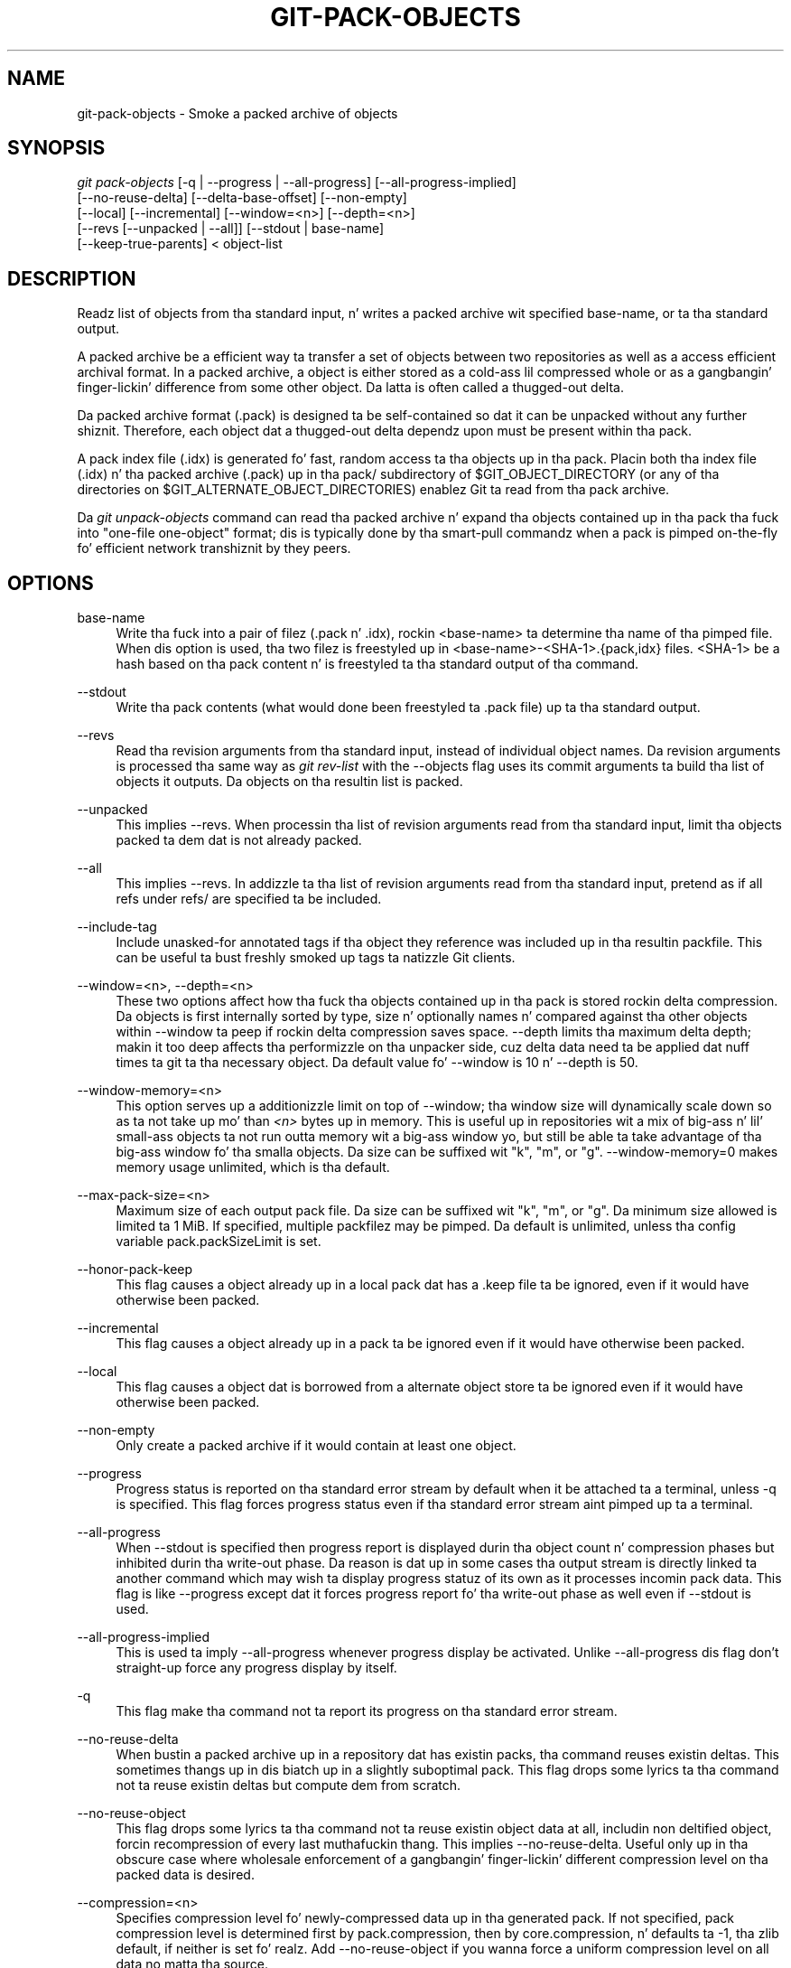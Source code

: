 '\" t
.\"     Title: git-pack-objects
.\"    Author: [FIXME: author] [see http://docbook.sf.net/el/author]
.\" Generator: DocBook XSL Stylesheets v1.78.1 <http://docbook.sf.net/>
.\"      Date: 10/25/2014
.\"    Manual: Git Manual
.\"    Source: Git 1.9.3
.\"  Language: Gangsta
.\"
.TH "GIT\-PACK\-OBJECTS" "1" "10/25/2014" "Git 1\&.9\&.3" "Git Manual"
.\" -----------------------------------------------------------------
.\" * Define some portabilitizzle stuff
.\" -----------------------------------------------------------------
.\" ~~~~~~~~~~~~~~~~~~~~~~~~~~~~~~~~~~~~~~~~~~~~~~~~~~~~~~~~~~~~~~~~~
.\" http://bugs.debian.org/507673
.\" http://lists.gnu.org/archive/html/groff/2009-02/msg00013.html
.\" ~~~~~~~~~~~~~~~~~~~~~~~~~~~~~~~~~~~~~~~~~~~~~~~~~~~~~~~~~~~~~~~~~
.ie \n(.g .ds Aq \(aq
.el       .ds Aq '
.\" -----------------------------------------------------------------
.\" * set default formatting
.\" -----------------------------------------------------------------
.\" disable hyphenation
.nh
.\" disable justification (adjust text ta left margin only)
.ad l
.\" -----------------------------------------------------------------
.\" * MAIN CONTENT STARTS HERE *
.\" -----------------------------------------------------------------
.SH "NAME"
git-pack-objects \- Smoke a packed archive of objects
.SH "SYNOPSIS"
.sp
.nf
\fIgit pack\-objects\fR [\-q | \-\-progress | \-\-all\-progress] [\-\-all\-progress\-implied]
        [\-\-no\-reuse\-delta] [\-\-delta\-base\-offset] [\-\-non\-empty]
        [\-\-local] [\-\-incremental] [\-\-window=<n>] [\-\-depth=<n>]
        [\-\-revs [\-\-unpacked | \-\-all]] [\-\-stdout | base\-name]
        [\-\-keep\-true\-parents] < object\-list
.fi
.sp
.SH "DESCRIPTION"
.sp
Readz list of objects from tha standard input, n' writes a packed archive wit specified base\-name, or ta tha standard output\&.
.sp
A packed archive be a efficient way ta transfer a set of objects between two repositories as well as a access efficient archival format\&. In a packed archive, a object is either stored as a cold-ass lil compressed whole or as a gangbangin' finger-lickin' difference from some other object\&. Da latta is often called a thugged-out delta\&.
.sp
Da packed archive format (\&.pack) is designed ta be self\-contained so dat it can be unpacked without any further shiznit\&. Therefore, each object dat a thugged-out delta dependz upon must be present within tha pack\&.
.sp
A pack index file (\&.idx) is generated fo' fast, random access ta tha objects up in tha pack\&. Placin both tha index file (\&.idx) n' tha packed archive (\&.pack) up in tha pack/ subdirectory of $GIT_OBJECT_DIRECTORY (or any of tha directories on $GIT_ALTERNATE_OBJECT_DIRECTORIES) enablez Git ta read from tha pack archive\&.
.sp
Da \fIgit unpack\-objects\fR command can read tha packed archive n' expand tha objects contained up in tha pack tha fuck into "one\-file one\-object" format; dis is typically done by tha smart\-pull commandz when a pack is pimped on\-the\-fly fo' efficient network transhiznit by they peers\&.
.SH "OPTIONS"
.PP
base\-name
.RS 4
Write tha fuck into a pair of filez (\&.pack n' \&.idx), rockin <base\-name> ta determine tha name of tha pimped file\&. When dis option is used, tha two filez is freestyled up in <base\-name>\-<SHA\-1>\&.{pack,idx} files\&. <SHA\-1> be a hash based on tha pack content n' is freestyled ta tha standard output of tha command\&.
.RE
.PP
\-\-stdout
.RS 4
Write tha pack contents (what would done been freestyled ta \&.pack file) up ta tha standard output\&.
.RE
.PP
\-\-revs
.RS 4
Read tha revision arguments from tha standard input, instead of individual object names\&. Da revision arguments is processed tha same way as
\fIgit rev\-list\fR
with the
\-\-objects
flag uses its
commit
arguments ta build tha list of objects it outputs\&. Da objects on tha resultin list is packed\&.
.RE
.PP
\-\-unpacked
.RS 4
This implies
\-\-revs\&. When processin tha list of revision arguments read from tha standard input, limit tha objects packed ta dem dat is not already packed\&.
.RE
.PP
\-\-all
.RS 4
This implies
\-\-revs\&. In addizzle ta tha list of revision arguments read from tha standard input, pretend as if all refs under
refs/
are specified ta be included\&.
.RE
.PP
\-\-include\-tag
.RS 4
Include unasked\-for annotated tags if tha object they reference was included up in tha resultin packfile\&. This can be useful ta bust freshly smoked up tags ta natizzle Git clients\&.
.RE
.PP
\-\-window=<n>, \-\-depth=<n>
.RS 4
These two options affect how tha fuck tha objects contained up in tha pack is stored rockin delta compression\&. Da objects is first internally sorted by type, size n' optionally names n' compared against tha other objects within \-\-window ta peep if rockin delta compression saves space\&. \-\-depth limits tha maximum delta depth; makin it too deep affects tha performizzle on tha unpacker side, cuz delta data need ta be applied dat nuff times ta git ta tha necessary object\&. Da default value fo' \-\-window is 10 n' \-\-depth is 50\&.
.RE
.PP
\-\-window\-memory=<n>
.RS 4
This option serves up a additionizzle limit on top of
\-\-window; tha window size will dynamically scale down so as ta not take up mo' than
\fI<n>\fR
bytes up in memory\&. This is useful up in repositories wit a mix of big-ass n' lil' small-ass objects ta not run outta memory wit a big-ass window yo, but still be able ta take advantage of tha big-ass window fo' tha smalla objects\&. Da size can be suffixed wit "k", "m", or "g"\&.
\-\-window\-memory=0
makes memory usage unlimited, which is tha default\&.
.RE
.PP
\-\-max\-pack\-size=<n>
.RS 4
Maximum size of each output pack file\&. Da size can be suffixed wit "k", "m", or "g"\&. Da minimum size allowed is limited ta 1 MiB\&. If specified, multiple packfilez may be pimped\&. Da default is unlimited, unless tha config variable
pack\&.packSizeLimit
is set\&.
.RE
.PP
\-\-honor\-pack\-keep
.RS 4
This flag causes a object already up in a local pack dat has a \&.keep file ta be ignored, even if it would have otherwise been packed\&.
.RE
.PP
\-\-incremental
.RS 4
This flag causes a object already up in a pack ta be ignored even if it would have otherwise been packed\&.
.RE
.PP
\-\-local
.RS 4
This flag causes a object dat is borrowed from a alternate object store ta be ignored even if it would have otherwise been packed\&.
.RE
.PP
\-\-non\-empty
.RS 4
Only create a packed archive if it would contain at least one object\&.
.RE
.PP
\-\-progress
.RS 4
Progress status is reported on tha standard error stream by default when it be attached ta a terminal, unless \-q is specified\&. This flag forces progress status even if tha standard error stream aint pimped up ta a terminal\&.
.RE
.PP
\-\-all\-progress
.RS 4
When \-\-stdout is specified then progress report is displayed durin tha object count n' compression phases but inhibited durin tha write\-out phase\&. Da reason is dat up in some cases tha output stream is directly linked ta another command which may wish ta display progress statuz of its own as it processes incomin pack data\&. This flag is like \-\-progress except dat it forces progress report fo' tha write\-out phase as well even if \-\-stdout is used\&.
.RE
.PP
\-\-all\-progress\-implied
.RS 4
This is used ta imply \-\-all\-progress whenever progress display be activated\&. Unlike \-\-all\-progress dis flag don\(cqt straight-up force any progress display by itself\&.
.RE
.PP
\-q
.RS 4
This flag make tha command not ta report its progress on tha standard error stream\&.
.RE
.PP
\-\-no\-reuse\-delta
.RS 4
When bustin a packed archive up in a repository dat has existin packs, tha command reuses existin deltas\&. This sometimes thangs up in dis biatch up in a slightly suboptimal pack\&. This flag  drops some lyrics ta tha command not ta reuse existin deltas but compute dem from scratch\&.
.RE
.PP
\-\-no\-reuse\-object
.RS 4
This flag  drops some lyrics ta tha command not ta reuse existin object data at all, includin non deltified object, forcin recompression of every last muthafuckin thang\&. This implies \-\-no\-reuse\-delta\&. Useful only up in tha obscure case where wholesale enforcement of a gangbangin' finger-lickin' different compression level on tha packed data is desired\&.
.RE
.PP
\-\-compression=<n>
.RS 4
Specifies compression level fo' newly\-compressed data up in tha generated pack\&. If not specified, pack compression level is determined first by pack\&.compression, then by core\&.compression, n' defaults ta \-1, tha zlib default, if neither is set\& fo' realz. Add \-\-no\-reuse\-object if you wanna force a uniform compression level on all data no matta tha source\&.
.RE
.PP
\-\-thin
.RS 4
Smoke a "thin" pack by omittin tha common objects between a sender n' a receiver up in order ta reduce network transfer\&. This option only make sense up in conjunction wit \-\-stdout\&.
.sp
Note: A thin pack violates tha packed archive format by omittin required objects n' is thus unusable by Git without makin it self\-contained\&. Use
git index\-pack \-\-fix\-thin
(see
\fBgit-index-pack\fR(1)) ta restore tha self\-contained property\&.
.RE
.PP
\-\-delta\-base\-offset
.RS 4
A packed archive can express tha base object of a thugged-out delta as either a 20\-byte object name or as a offset up in tha stream yo, but ancient versionz of Git don\(cqt KNOW tha latter\&. By default,
\fIgit pack\-objects\fR
only uses tha forma format fo' betta compatibility\&. This option allows tha command ta use tha latta format fo' compactness\&. Dependin on tha average delta chain length, dis option typically shrinks tha resultin packfile by 3\-5 per\-cent\&.
.sp
Note: Porcelain commandz such as
git gc
(see
\fBgit-gc\fR(1)),
git repack
(see
\fBgit-repack\fR(1)) pass dis option by default up in modern Git when they put objects up in yo' repository tha fuck into pack files\&. Right back up in yo muthafuckin ass. So do
git bundle
(see
\fBgit-bundle\fR(1)) when it creates a funky-ass bundle\&.
.RE
.PP
\-\-threads=<n>
.RS 4
Specifies tha number of threadz ta spawn when searchin fo' dopest delta matches\&. This requires dat pack\-objects be compiled wit pthreadz otherwise dis option is ignored wit a warning\&. This is meant ta reduce packin time on multiprocessor machines\&. Da required amount of memory fo' tha delta search window is however multiplied by tha number of threads\&. Right back up in yo muthafuckin ass. Specifyin 0 will cause Git ta auto\-detect tha number of CPU\(cqs n' set tha number of threadz accordingly\&.
.RE
.PP
\-\-index\-version=<version>[,<offset>]
.RS 4
This is intended ta be used by tha test suite only\&. Well shiiiit, it allows ta force tha version fo' tha generated pack index, n' ta force 64\-bit index entries on objects located above tha given offset\&.
.RE
.PP
\-\-keep\-true\-parents
.RS 4
With dis option, muthafathas dat is hidden by grafts is packed nevertheless\&.
.RE
.SH "SEE ALSO"
.sp
\fBgit-rev-list\fR(1) \fBgit-repack\fR(1) \fBgit-prune-packed\fR(1)
.SH "GIT"
.sp
Part of tha \fBgit\fR(1) suite
